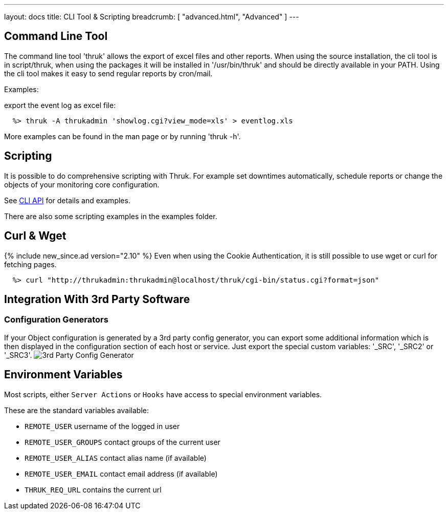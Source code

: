 ---
layout: docs
title: CLI Tool & Scripting
breadcrumb: [ "advanced.html", "Advanced" ]
---

== Command Line Tool

The command line tool 'thruk' allows the export of excel files and
other reports. When using the source installation, the cli tool is in
script/thruk, when using the packages it will be installed in
'/usr/bin/thruk' and should be directly available in your PATH. Using
the cli tool makes it easy to send regular reports by cron/mail.

Examples:

export the event log as excel file:

------------
  %> thruk -A thrukadmin 'showlog.cgi?view_mode=xls' > eventlog.xls
------------

More examples can be found in the man page or by running 'thruk -h'.



== Scripting

It is possible to do comprehensive scripting with Thruk. For example
set downtimes automatically, schedule reports or change the objects
of your monitoring core configuration.

See link:/api/Thruk/Utils/CLI.html[CLI API] for details and examples.

There are also some scripting examples in the examples folder.


== Curl & Wget
{% include new_since.ad version="2.10" %}
Even when using the Cookie Authentication, it is still possible to use wget
or curl for fetching pages.

------------
  %> curl "http://thrukadmin:thrukadmin@localhost/thruk/cgi-bin/status.cgi?format=json"
------------


== Integration With 3rd Party Software

=== Configuration Generators
If your Object configuration is generated by a 3rd party config
generator, you can export some additional information which is then
displayed in the configuration section of each host or service.
Just export the special custom variables: '_SRC', '_SRC2' or '_SRC3'.
image:source/config_3rd_party.png[3rd Party Config Generator]


== Environment Variables

Most scripts, either `Server Actions` or `Hooks` have access to special environment
variables.

These are the standard variables available:

    ** `REMOTE_USER`          username of the logged in user
    ** `REMOTE_USER_GROUPS`   contact groups of the current user
    ** `REMOTE_USER_ALIAS`    contact alias name (if available)
    ** `REMOTE_USER_EMAIL`    contact email address (if available)
    ** `THRUK_REQ_URL`        contains the current url
